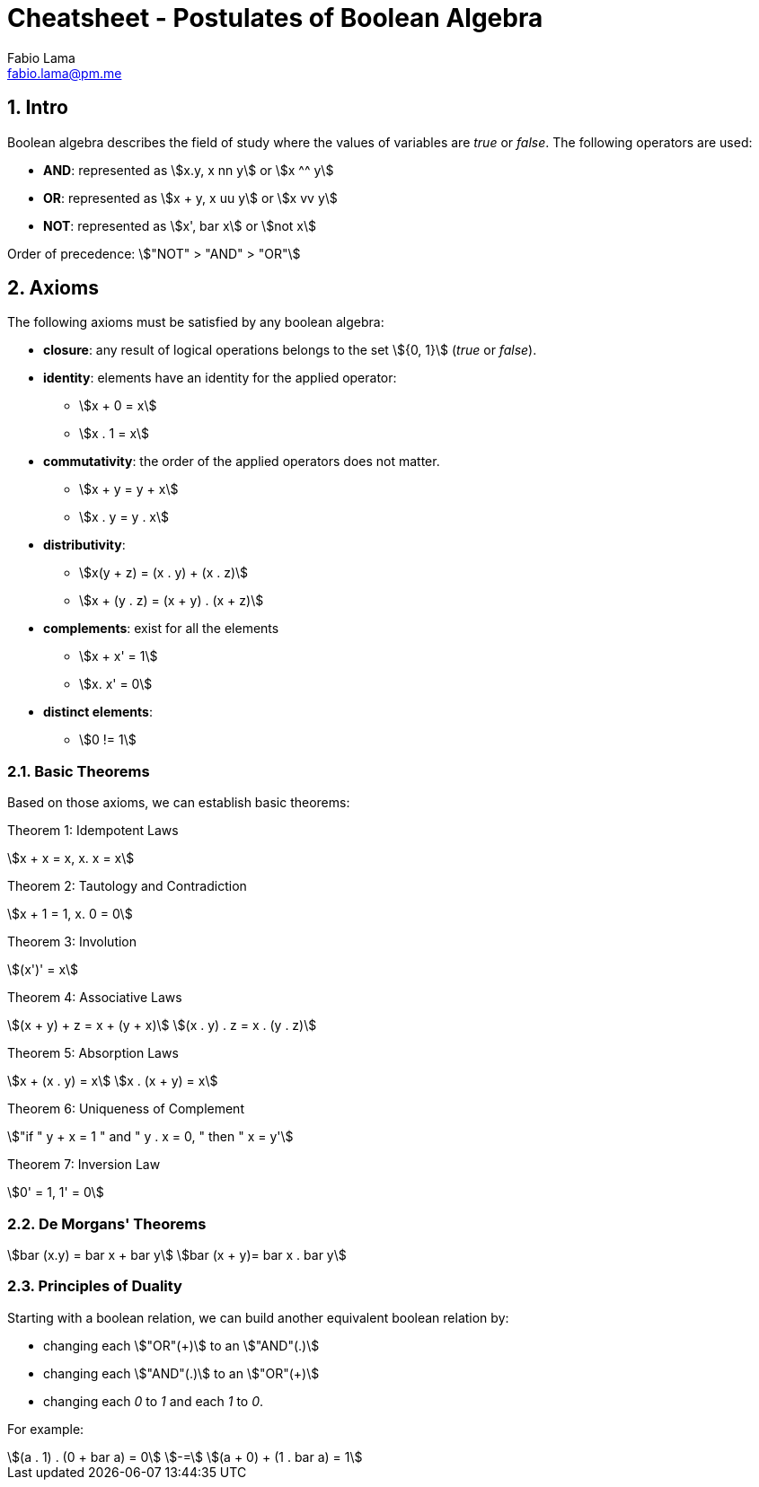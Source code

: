 = Cheatsheet - Postulates of Boolean Algebra
Fabio Lama <fabio.lama@pm.me>
:description: Module: CM1020- Discrete Mathematics, started 25. October 2022
:doctype: article
:sectnums: 4
:stem:

== Intro

Boolean algebra describes the field of study where the values of variables are
_true_ or _false_. The following operators are used:

* **AND**: represented as stem:[x.y, x nn y] or stem:[x ^^ y]
* **OR**: represented as stem:[x + y, x uu y] or stem:[x vv y]
* **NOT**: represented as stem:[x', bar x] or stem:[not x]

Order of precedence: stem:["NOT" > "AND" > "OR"]

== Axioms

The following axioms must be satisfied by any boolean algebra:

* **closure**: any result of logical operations belongs to the set stem:[{0, 1}]
(_true_ or _false_).
* **identity**: elements have an identity for the applied operator:
	** stem:[x + 0 = x]
	** stem:[x . 1 = x]
* **commutativity**: the order of the applied operators does not matter.
	** stem:[x + y = y + x]
	** stem:[x . y = y . x]
* **distributivity**:
	** stem:[x(y + z) = (x . y) + (x . z)]
	** stem:[x + (y . z) = (x + y) . (x + z)]
* **complements**: exist for all the elements
	** stem:[x + x' = 1]
	** stem:[x. x' = 0]
* **distinct elements**:
	** stem:[0 != 1]

=== Basic Theorems

Based on those axioms, we can establish basic theorems:

Theorem 1: Idempotent Laws

[stem]
++++
x + x = x, x. x = x
++++

Theorem 2: Tautology and Contradiction

[stem]
++++
x + 1 = 1, x. 0 = 0
++++

Theorem 3: Involution

[stem]
++++
(x')' = x
++++

Theorem 4: Associative Laws

[stem]
++++
(x + y) + z = x + (y + x)\
(x . y) . z = x . (y . z)
++++

Theorem 5: Absorption Laws

[stem]
++++
x + (x . y) = x\
x . (x + y) = x
++++

Theorem 6: Uniqueness of Complement

[stem]
++++
"if " y + x = 1 " and " y . x = 0, " then " x = y'
++++

Theorem 7: Inversion Law

[stem]
++++
0' = 1, 1' = 0
++++

=== De Morgans' Theorems

[stem]
++++
bar (x.y) = bar x + bar y\
bar (x + y)= bar x . bar y
++++

=== Principles of Duality

Starting with a boolean relation, we can build another equivalent boolean
relation by:

* changing each stem:["OR"(+)] to an stem:["AND"(.)]
* changing each stem:["AND"(.)] to an stem:["OR"(+)]
* changing each _0_ to _1_ and each _1_ to _0_.

For example:

[stem]
++++
(a . 1) . (0 + bar a) = 0\
-=\
(a + 0) + (1 . bar a) = 1
++++

